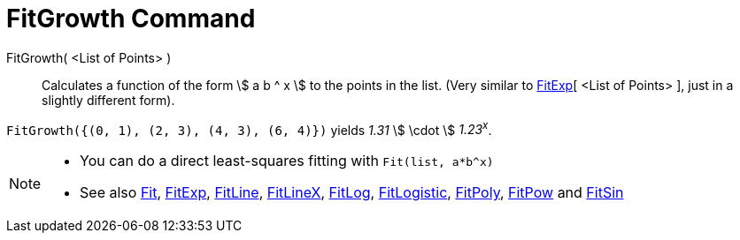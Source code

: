 = FitGrowth Command

FitGrowth( <List of Points> )::
  Calculates a function of the form stem:[ a b ^ x ] to the points in the list. (Very similar to
  xref:/commands/FitExp_Command.adoc[FitExp][ <List of Points> ], just in a slightly different form).

[EXAMPLE]
====

`FitGrowth({(0, 1), (2, 3), (4, 3), (6, 4)})` yields _1.31_ stem:[ \cdot ] _1.23^x^_.

====

[NOTE]
====

* You can do a direct least-squares fitting with `Fit(list, a*b^x)`
* See also xref:/commands/Fit_Command.adoc[Fit], xref:/commands/FitExp_Command.adoc[FitExp],
xref:/commands/FitLine_Command.adoc[FitLine], xref:/commands/FitLineX_Command.adoc[FitLineX],
xref:/commands/FitLog_Command.adoc[FitLog], xref:/commands/FitLogistic_Command.adoc[FitLogistic],
xref:/commands/FitPoly_Command.adoc[FitPoly], xref:/commands/FitPow_Command.adoc[FitPow] and
xref:/commands/FitSin_Command.adoc[FitSin]
====
